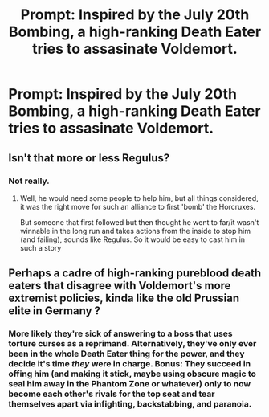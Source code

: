 #+TITLE: Prompt: Inspired by the July 20th Bombing, a high-ranking Death Eater tries to assasinate Voldemort.

* Prompt: Inspired by the July 20th Bombing, a high-ranking Death Eater tries to assasinate Voldemort.
:PROPERTIES:
:Author: LordMacragge
:Score: 8
:DateUnix: 1598108776.0
:DateShort: 2020-Aug-22
:FlairText: Prompt
:END:

** Isn't that more or less Regulus?
:PROPERTIES:
:Author: Schak_Raven
:Score: 4
:DateUnix: 1598112367.0
:DateShort: 2020-Aug-22
:END:

*** Not really.
:PROPERTIES:
:Author: LordMacragge
:Score: 2
:DateUnix: 1598112458.0
:DateShort: 2020-Aug-22
:END:

**** Well, he would need some people to help him, but all things considered, it was the right move for such an alliance to first 'bomb' the Horcruxes.

But someone that first followed but then thought he went to far/it wasn't winnable in the long run and takes actions from the inside to stop him (and failing), sounds like Regulus. So it would be easy to cast him in such a story
:PROPERTIES:
:Author: Schak_Raven
:Score: 2
:DateUnix: 1598117479.0
:DateShort: 2020-Aug-22
:END:


** Perhaps a cadre of high-ranking pureblood death eaters that disagree with Voldemort's more extremist policies, kinda like the old Prussian elite in Germany ?
:PROPERTIES:
:Author: Foadar
:Score: 3
:DateUnix: 1598113183.0
:DateShort: 2020-Aug-22
:END:

*** More likely they're sick of answering to a boss that uses torture curses as a reprimand. Alternatively, they've only ever been in the whole Death Eater thing for the power, and they decide it's time /they/ were in charge. Bonus: They succeed in offing him (and making it stick, maybe using obscure magic to seal him away in the Phantom Zone or whatever) only to now become each other's rivals for the top seat and tear themselves apart via infighting, backstabbing, and paranoia.
:PROPERTIES:
:Author: WhosThisGeek
:Score: 3
:DateUnix: 1598120672.0
:DateShort: 2020-Aug-22
:END:
